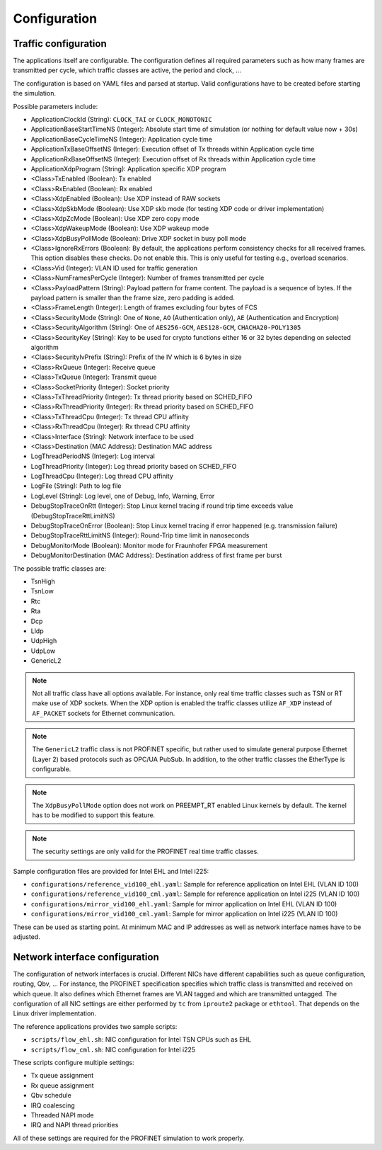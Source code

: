 .. SPDX-License-Identifier: BSD-2-Clause
..
.. Copyright (C) 2022-2024 Linutronix GmbH
.. Author Kurt Kanzenbach <kurt@linutronix.de>
..
.. Testbench documentation configuration file.
..

.. _Configuration:

Configuration
=============

Traffic configuration
^^^^^^^^^^^^^^^^^^^^^

The applications itself are configurable. The configuration defines all required
parameters such as how many frames are transmitted per cycle, which traffic
classes are active, the period and clock, ...

The configuration is based on YAML files and parsed at startup. Valid
configurations have to be created before starting the simulation.

Possible parameters include:

- ApplicationClockId (String): ``CLOCK_TAI`` or ``CLOCK_MONOTONIC``
- ApplicationBaseStartTimeNS (Integer): Absolute start time of simulation (or nothing for
  default value now + 30s)
- ApplicationBaseCycleTimeNS (Integer): Application cycle time
- ApplicationTxBaseOffsetNS (Integer): Execution offset of Tx threads within Application cycle time
- ApplicationRxBaseOffsetNS (Integer): Execution offset of Rx threads within Application cycle time
- ApplicationXdpProgram (String): Application specific XDP program
- <Class>TxEnabled (Boolean): Tx enabled
- <Class>RxEnabled (Boolean): Rx enabled
- <Class>XdpEnabled (Boolean): Use XDP instead of RAW sockets
- <Class>XdpSkbMode (Boolean): Use XDP skb mode (for testing XDP code or driver implementation)
- <Class>XdpZcMode (Boolean): Use XDP zero copy mode
- <Class>XdpWakeupMode (Boolean): Use XDP wakeup mode
- <Class>XdpBusyPollMode (Boolean): Drive XDP socket in busy poll mode
- <Class>IgnoreRxErrors (Boolean): By default, the applications perform consistency checks for all received frames. This
  option disables these checks. Do not enable this. This is only useful for testing e.g., overload scenarios.
- <Class>Vid (Integer): VLAN ID used for traffic generation
- <Class>NumFramesPerCycle (Integer): Number of frames transmitted per cycle
- <Class>PayloadPattern (String): Payload pattern for frame content. The payload is
  a sequence of bytes. If the payload pattern is smaller than the frame size, zero
  padding is added.
- <Class>FrameLength (Integer): Length of frames excluding four bytes of FCS
- <Class>SecurityMode (String): One of ``None``, ``AO`` (Authentication only), ``AE`` (Authentication and Encryption)
- <Class>SecurityAlgorithm (String): One of ``AES256-GCM``, ``AES128-GCM``, ``CHACHA20-POLY1305``
- <Class>SecurityKey (String): Key to be used for crypto functions either 16 or 32 bytes depending on selected algorithm
- <Class>SecurityIvPrefix (String): Prefix of the IV which is 6 bytes in size
- <Class>RxQueue (Integer): Receive queue
- <Class>TxQueue (Integer): Transmit queue
- <Class>SocketPriority (Integer): Socket priority
- <Class>TxThreadPriority (Integer): Tx thread priority based on SCHED_FIFO
- <Class>RxThreadPriority (Integer): Rx thread priority based on SCHED_FIFO
- <Class>TxThreadCpu (Integer): Tx thread CPU affinity
- <Class>RxThreadCpu (Integer): Rx thread CPU affinity
- <Class>Interface (String): Network interface to be used
- <Class>Destination (MAC Address): Destination MAC address
- LogThreadPeriodNS (Integer): Log interval
- LogThreadPriority (Integer): Log thread priority based on SCHED_FIFO
- LogThreadCpu (Integer): Log thread CPU affinity
- LogFile (String): Path to log file
- LogLevel (String): Log level, one of Debug, Info, Warning, Error
- DebugStopTraceOnRtt (Integer): Stop Linux kernel tracing if round trip time exceeds value (DebugStopTraceRttLimitNS)
- DebugStopTraceOnError (Boolean): Stop Linux kernel tracing if error happened (e.g. transmission failure)
- DebugStopTraceRttLimitNS (Integer): Round-Trip time limit in nanoseconds
- DebugMonitorMode (Boolean): Monitor mode for Fraunhofer FPGA measurement
- DebugMonitorDestination (MAC Address): Destination address of first frame per burst

The possible traffic classes are:

- TsnHigh
- TsnLow
- Rtc
- Rta
- Dcp
- Lldp
- UdpHigh
- UdpLow
- GenericL2

.. Note:: Not all traffic class have all options available. For instance, only real time traffic classes such as TSN or
          RT make use of XDP sockets. When the XDP option is enabled the traffic classes utilize ``AF_XDP`` instead of
          ``AF_PACKET`` sockets for Ethernet communication.

.. Note:: The ``GenericL2`` traffic class is not PROFINET specific, but rather used to simulate general purpose Ethernet
          (Layer 2) based protocols such as OPC/UA PubSub. In addition, to the other traffic classes the EtherType is
          configurable.

.. Note:: The ``XdpBusyPollMode`` option does not work on PREEMPT_RT enabled Linux kernels by default. The kernel has to
          be modified to support this feature.

.. Note:: The security settings are only valid for the PROFINET real time traffic classes.

Sample configuration files are provided for Intel EHL and Intel i225:

- ``configurations/reference_vid100_ehl.yaml``: Sample for reference application on Intel EHL (VLAN ID 100)
- ``configurations/reference_vid100_cml.yaml``: Sample for reference application on Intel i225 (VLAN ID 100)
- ``configurations/mirror_vid100_ehl.yaml``: Sample for mirror application on Intel EHL (VLAN ID 100)
- ``configurations/mirror_vid100_cml.yaml``: Sample for mirror application on Intel i225 (VLAN ID 100)

These can be used as starting point. At minimum MAC and IP addresses as well as
network interface names have to be adjusted.

Network interface configuration
^^^^^^^^^^^^^^^^^^^^^^^^^^^^^^^

The configuration of network interfaces is crucial. Different NICs have
different capabilities such as queue configuration, routing, Qbv, ...  For instance,
the PROFINET specification specifies which traffic class is transmitted and
received on which queue. It also defines which Ethernet frames are VLAN tagged
and which are transmitted untagged. The configuration of all NIC settings are
either performed by ``tc`` from ``iproute2`` package or ``ethtool``. That
depends on the Linux driver implementation.

The reference applications provides two sample scripts:

- ``scripts/flow_ehl.sh``: NIC configuration for Intel TSN CPUs such as EHL
- ``scripts/flow_cml.sh``: NIC configuration for Intel i225

These scripts configure multiple settings:

- Tx queue assignment
- Rx queue assignment
- Qbv schedule
- IRQ coalescing
- Threaded NAPI mode
- IRQ and NAPI thread priorities

All of these settings are required for the PROFINET simulation to work properly.
